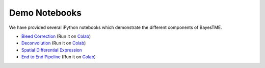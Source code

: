 Demo Notebooks
==============

We have provided several iPython notebooks which demonstrate the different components of BayesTME.

* `Bleed Correction <https://github.com/tansey-lab/bayestme/blob/main/notebooks/bleeding_correction.ipynb>`_ (Run it on `Colab <https://colab.research.google.com/drive/1NK8rgr6O54T4KolGUkW8OgRzaf2iy56A?usp=sharing>`_)
* `Deconvolution <https://github.com/tansey-lab/bayestme/blob/main/notebooks/deconvolution.ipynb>`_ (Run it on `Colab <https://colab.research.google.com/drive/12hzWWEi_Wrjk4Apowuagwor8_4Zmlk1E?usp=sharing>`_)
* `Spatial Differential Expression <https://github.com/tansey-lab/bayestme/blob/main/notebooks/spatial_differential_expression.ipynb>`_
* `End to End Pipeline <https://github.com/tansey-lab/bayestme/blob/main/notebooks/end_to_end_demo.ipynb>`_ (Run it on `Colab <https://colab.research.google.com/drive/1JcZkLaXqXkTVsaON2xP9M0l-Yf1rCRkZ?usp=sharing>`_)
